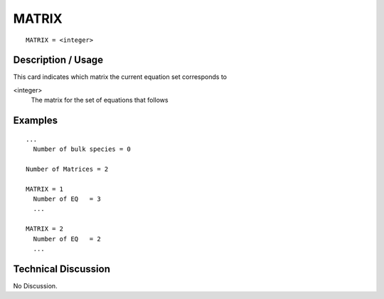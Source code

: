 ******************
MATRIX
******************

::

	MATRIX = <integer>

-----------------------
**Description / Usage**
-----------------------

This card indicates which matrix the current equation set corresponds to

<integer>
   The matrix for the set of equations that follows

------------
**Examples**
------------


::


   ...
     Number of bulk species = 0

   Number of Matrices = 2

   MATRIX = 1
     Number of EQ   = 3
     ...
   
   MATRIX = 2
     Number of EQ   = 2
     ...

-------------------------
**Technical Discussion**
-------------------------

No Discussion.



